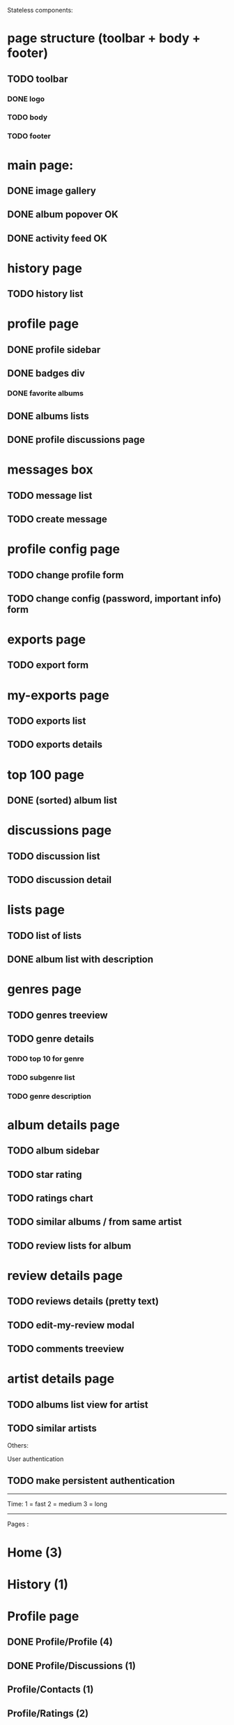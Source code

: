 Stateless components:
* page structure (toolbar + body + footer)
** TODO toolbar
*** DONE logo 
   CLOSED: [2019-09-30 lun. 22:03]
*** TODO body
*** TODO footer
* main page:
** DONE image gallery
   CLOSED: [2019-09-30 lun. 22:04]
** DONE album popover OK
   CLOSED: [2019-09-30 lun. 22:04]
** DONE activity feed OK
   CLOSED: [2019-09-30 lun. 22:05]
* history page
** TODO history list
* profile page
** DONE profile sidebar
   CLOSED: [2019-09-30 lun. 22:05]
** DONE badges div
    CLOSED: [2019-09-30 lun. 22:12]
*** DONE favorite albums
    CLOSED: [2019-09-30 lun. 22:06]
** DONE albums lists
    CLOSED: [2019-09-30 lun. 22:06]
** DONE profile discussions page 
   CLOSED: [2019-10-15 mar. 21:32]

* messages box
** TODO message list
** TODO create message
* profile config page
** TODO change profile form
** TODO change config (password, important info) form
* exports page
** TODO export form
* my-exports page
** TODO exports list
** TODO exports details
* top 100 page
** DONE (sorted) album list
   CLOSED: [2019-09-30 lun. 22:09]
* discussions page
** TODO discussion list
** TODO discussion detail
* lists page
** TODO list of lists
** DONE album list with description
   CLOSED: [2019-09-30 lun. 22:09]
* genres page
** TODO genres treeview
** TODO genre details
*** TODO top 10 for genre
*** TODO subgenre list
*** TODO genre description
* album details page
** TODO album sidebar
** TODO star rating
** TODO ratings chart
** TODO similar albums / from same artist
** TODO review lists for album
* review details page
** TODO reviews details (pretty text)
** TODO edit-my-review modal
** TODO comments treeview
* artist details page
** TODO albums list view for artist
** TODO similar artists


Others:

User authentication
** TODO make persistent authentication

--------------------------------------------------------------------------------

Time: 
1 = fast
2 = medium
3 = long

------------------------------------------------------------------------------------

Pages : 
* Home (3)
* History (1)
* Profile page
** DONE Profile/Profile (4)
   CLOSED: [2019-10-20 dim. 21:14]
** DONE Profile/Discussions (1)
   CLOSED: [2019-10-21 lun. 21:36]
** Profile/Contacts (1)
** Profile/Ratings (2)
** Profile/Reviews (2)
** Profile/Lists (1)
** Profile/Interests (2)
* Change profile (2)
* Change settings (2)
* Message box (3 - ne sais pas car nouveau fonctionnement)
** Inbox
** Archive
** New message
** Sent messages
** Trash
* My Exports
** List page (1)
** Details page (1)
* Launch export (1)
* Notifications (1)
* Top albums (3)
* Genres 
** genre tree (2)
** genre details (1)
** add genre (1)
* Albums page
** Home album (3)
** Write a review (3)
** Detail review (2)
** Add album to list (2)
** album genres page (votes) (2)
* Artist page (3)
* Lists
** all lists (1)
** list details (4)
* Search page
** artist search (2)
** album search (2)
** user search (2)
* Feedback page (1)
* Navbar (3)
* Registration
** connexion (2)
** inscription (2)
